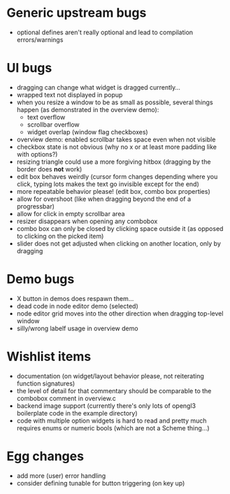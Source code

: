 * Generic upstream bugs

- optional defines aren't really optional and lead to compilation
  errors/warnings

* UI bugs

- dragging can change what widget is dragged currently...
- wrapped text not displayed in popup
- when you resize a window to be as small as possible, several things
  happen (as demonstrated in the overview demo):
  - text overflow
  - scrollbar overflow
  - widget overlap (window flag checkboxes)
- overview demo: enabled scrollbar takes space even when not visible
- checkbox state is not obvious (why no x or at least more padding
  like with options?)
- resizing triangle could use a more forgiving hitbox (dragging by the
  border does *not* work)
- edit box behaves weirdly (cursor form changes depending where you
  click, typing lots makes the text go invisible except for the end)
- more repeatable behavior please! (edit box, combo box properties)
- allow for overshoot (like when dragging beyond the end of a
  progressbar)
- allow for click in empty scrollbar area
- resizer disappears when opening any combobox
- combo box can only be closed by clicking space outside it (as
  opposed to clicking on the picked item)
- slider does not get adjusted when clicking on another location, only
  by dragging

* Demo bugs

- X button in demos does respawn them...
- dead code in node editor demo (selected)
- node editor grid moves into the other direction when dragging
  top-level window
- silly/wrong labelf usage in overview demo

* Wishlist items

- documentation (on widget/layout behavior please, not reiterating
  function signatures)
- the level of detail for that commentary should be comparable to the
  combobox comment in overview.c
- backend image support (currently there's only lots of opengl3
  boilerplate code in the example directory)
- code with multiple option widgets is hard to read and pretty much
  requires enums or numeric bools (which are not a Scheme thing...)

* Egg changes

- add more (user) error handling
- consider defining tunable for button triggering (on key up)

